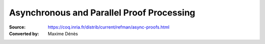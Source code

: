 .. _asynchronousandparallelproofprocessing:

--------------------------------------------
 Asynchronous and Parallel Proof Processing
--------------------------------------------

:Source: https://coq.inria.fr/distrib/current/refman/async-proofs.html
:Converted by: Maxime Dénès
